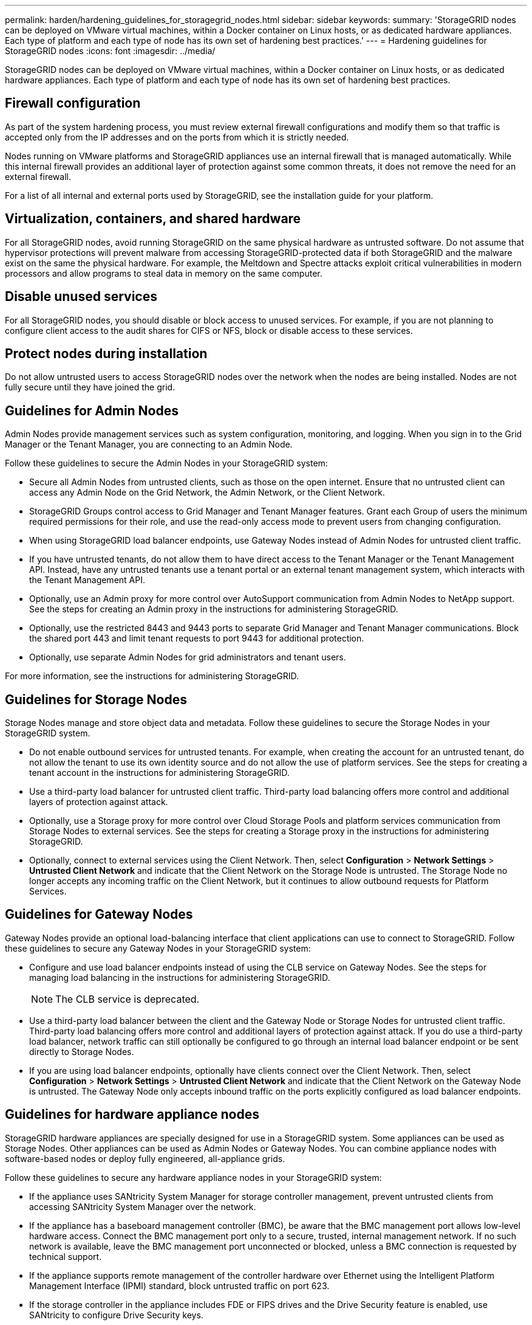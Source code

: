 ---
permalink: harden/hardening_guidelines_for_storagegrid_nodes.html
sidebar: sidebar
keywords: 
summary: 'StorageGRID nodes can be deployed on VMware virtual machines, within a Docker container on Linux hosts, or as dedicated hardware appliances. Each type of platform and each type of node has its own set of hardening best practices.'
---
= Hardening guidelines for StorageGRID nodes
:icons: font
:imagesdir: ../media/

[.lead]
StorageGRID nodes can be deployed on VMware virtual machines, within a Docker container on Linux hosts, or as dedicated hardware appliances. Each type of platform and each type of node has its own set of hardening best practices.

== Firewall configuration

As part of the system hardening process, you must review external firewall configurations and modify them so that traffic is accepted only from the IP addresses and on the ports from which it is strictly needed.

Nodes running on VMware platforms and StorageGRID appliances use an internal firewall that is managed automatically. While this internal firewall provides an additional layer of protection against some common threats, it does not remove the need for an external firewall.

For a list of all internal and external ports used by StorageGRID, see the installation guide for your platform.

== Virtualization, containers, and shared hardware

For all StorageGRID nodes, avoid running StorageGRID on the same physical hardware as untrusted software. Do not assume that hypervisor protections will prevent malware from accessing StorageGRID-protected data if both StorageGRID and the malware exist on the same the physical hardware. For example, the Meltdown and Spectre attacks exploit critical vulnerabilities in modern processors and allow programs to steal data in memory on the same computer.

== Disable unused services

For all StorageGRID nodes, you should disable or block access to unused services. For example, if you are not planning to configure client access to the audit shares for CIFS or NFS, block or disable access to these services.

== Protect nodes during installation

Do not allow untrusted users to access StorageGRID nodes over the network when the nodes are being installed. Nodes are not fully secure until they have joined the grid.

== Guidelines for Admin Nodes

Admin Nodes provide management services such as system configuration, monitoring, and logging. When you sign in to the Grid Manager or the Tenant Manager, you are connecting to an Admin Node.

Follow these guidelines to secure the Admin Nodes in your StorageGRID system:

* Secure all Admin Nodes from untrusted clients, such as those on the open internet. Ensure that no untrusted client can access any Admin Node on the Grid Network, the Admin Network, or the Client Network.
* StorageGRID Groups control access to Grid Manager and Tenant Manager features. Grant each Group of users the minimum required permissions for their role, and use the read-only access mode to prevent users from changing configuration.
* When using StorageGRID load balancer endpoints, use Gateway Nodes instead of Admin Nodes for untrusted client traffic.
* If you have untrusted tenants, do not allow them to have direct access to the Tenant Manager or the Tenant Management API. Instead, have any untrusted tenants use a tenant portal or an external tenant management system, which interacts with the Tenant Management API.
* Optionally, use an Admin proxy for more control over AutoSupport communication from Admin Nodes to NetApp support. See the steps for creating an Admin proxy in the instructions for administering StorageGRID.
* Optionally, use the restricted 8443 and 9443 ports to separate Grid Manager and Tenant Manager communications. Block the shared port 443 and limit tenant requests to port 9443 for additional protection.
* Optionally, use separate Admin Nodes for grid administrators and tenant users.

For more information, see the instructions for administering StorageGRID.

== Guidelines for Storage Nodes

Storage Nodes manage and store object data and metadata. Follow these guidelines to secure the Storage Nodes in your StorageGRID system.

* Do not enable outbound services for untrusted tenants. For example, when creating the account for an untrusted tenant, do not allow the tenant to use its own identity source and do not allow the use of platform services. See the steps for creating a tenant account in the instructions for administering StorageGRID.
* Use a third-party load balancer for untrusted client traffic. Third-party load balancing offers more control and additional layers of protection against attack.
* Optionally, use a Storage proxy for more control over Cloud Storage Pools and platform services communication from Storage Nodes to external services. See the steps for creating a Storage proxy in the instructions for administering StorageGRID.
* Optionally, connect to external services using the Client Network. Then, select *Configuration* > *Network Settings* > *Untrusted Client Network* and indicate that the Client Network on the Storage Node is untrusted. The Storage Node no longer accepts any incoming traffic on the Client Network, but it continues to allow outbound requests for Platform Services.

== Guidelines for Gateway Nodes

Gateway Nodes provide an optional load-balancing interface that client applications can use to connect to StorageGRID. Follow these guidelines to secure any Gateway Nodes in your StorageGRID system:

* Configure and use load balancer endpoints instead of using the CLB service on Gateway Nodes. See the steps for managing load balancing in the instructions for administering StorageGRID.
+
NOTE: The CLB service is deprecated.

* Use a third-party load balancer between the client and the Gateway Node or Storage Nodes for untrusted client traffic. Third-party load balancing offers more control and additional layers of protection against attack. If you do use a third-party load balancer, network traffic can still optionally be configured to go through an internal load balancer endpoint or be sent directly to Storage Nodes.
* If you are using load balancer endpoints, optionally have clients connect over the Client Network. Then, select *Configuration* > *Network Settings* > *Untrusted Client Network* and indicate that the Client Network on the Gateway Node is untrusted. The Gateway Node only accepts inbound traffic on the ports explicitly configured as load balancer endpoints.

== Guidelines for hardware appliance nodes

StorageGRID hardware appliances are specially designed for use in a StorageGRID system. Some appliances can be used as Storage Nodes. Other appliances can be used as Admin Nodes or Gateway Nodes. You can combine appliance nodes with software-based nodes or deploy fully engineered, all-appliance grids.

Follow these guidelines to secure any hardware appliance nodes in your StorageGRID system:

* If the appliance uses SANtricity System Manager for storage controller management, prevent untrusted clients from accessing SANtricity System Manager over the network.
* If the appliance has a baseboard management controller (BMC), be aware that the BMC management port allows low-level hardware access. Connect the BMC management port only to a secure, trusted, internal management network. If no such network is available, leave the BMC management port unconnected or blocked, unless a BMC connection is requested by technical support.
* If the appliance supports remote management of the controller hardware over Ethernet using the Intelligent Platform Management Interface (IPMI) standard, block untrusted traffic on port 623.
* If the storage controller in the appliance includes FDE or FIPS drives and the Drive Security feature is enabled, use SANtricity to configure Drive Security keys.
* For appliances without FDE or FIPS drives, enable node encryption using a Key Management Server (KMS).

See the installation and maintenance instructions for your StorageGRID hardware appliance.

*Related information*

http://docs.netapp.com/sgws-115/topic/com.netapp.doc.sg-install-rhel/home.html[Red Hat Enterprise Linux or CentOS installation]

http://docs.netapp.com/sgws-115/topic/com.netapp.doc.sg-install-ub/home.html[Ubuntu or Debian installation]

http://docs.netapp.com/sgws-115/topic/com.netapp.doc.sg-install-vmw/home.html[VMware installation]

http://docs.netapp.com/sgws-115/topic/com.netapp.doc.sg-admin/home.html[Administering StorageGRID]

http://docs.netapp.com/sgws-115/topic/com.netapp.doc.sg-tenant-admin/home.html[Using tenant accounts]

http://docs.netapp.com/sgws-115/topic/com.netapp.doc.sga-install-sg1000/home.html[SG100 and SG1000 appliance installation and maintenance]

http://docs.netapp.com/sgws-115/topic/com.netapp.doc.sg-app-install/home.html[SG5600 appliance installation and maintenance]

http://docs.netapp.com/sgws-115/topic/com.netapp.doc.sga-install-sg5700/home.html[SG5700 appliance installation and maintenance]

http://docs.netapp.com/sgws-115/topic/com.netapp.doc.sga-install-sg6000/home.html[SG6000 appliance installation and maintenance]
